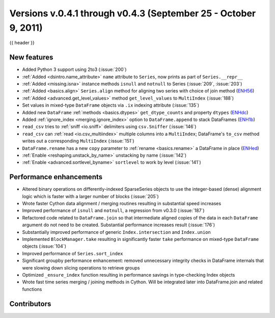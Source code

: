 .. _whatsnew_04x:

Versions v.0.4.1 through v0.4.3 (September 25 - October 9, 2011)
-------------------------------------------------------

{{ header }}

New features
~~~~~~~~~~~~

- Added Python 3 support using 2to3 (:issue:`200`)
- :ref:`Added <dsintro.name_attribute>` ``name`` attribute to ``Series``, now
  prints as part of ``Series.__repr__``
- :ref:`Added <missing.isna>` instance methods ``isnull`` and ``notnull`` to
  Series (:issue:`209`, :issue:`203`)
- :ref:`Added <basics.align>` ``Series.align`` method for aligning two series
  with choice of join method (ENH56_)
- :ref:`Added <advanced.get_level_values>` method ``get_level_values`` to
  ``MultiIndex`` (:issue:`188`)
- Set values in mixed-type ``DataFrame`` objects via ``.ix`` indexing attribute (:issue:`135`)
- Added new ``DataFrame`` :ref:`methods <basics.dtypes>`
  ``get_dtype_counts`` and property ``dtypes`` (ENHdc_)
- Added :ref:`ignore_index <merging.ignore_index>` option to
  ``DataFrame.append`` to stack DataFrames (ENH1b_)
- ``read_csv`` tries to :ref:`sniff <io.sniff>` delimiters using
  ``csv.Sniffer`` (:issue:`146`)
- ``read_csv`` can :ref:`read <io.csv_multiindex>` multiple columns into a
  ``MultiIndex``; DataFrame's ``to_csv`` method writes out a corresponding
  ``MultiIndex`` (:issue:`151`)
- ``DataFrame.rename`` has a new ``copy`` parameter to :ref:`rename
  <basics.rename>` a DataFrame in place (ENHed_)
- :ref:`Enable <reshaping.unstack_by_name>` unstacking by name (:issue:`142`)
- :ref:`Enable <advanced.sortlevel_byname>` ``sortlevel`` to work by level (:issue:`141`)

Performance enhancements
~~~~~~~~~~~~~~~~~~~~~~~~

- Altered binary operations on differently-indexed SparseSeries objects
  to use the integer-based (dense) alignment logic which is faster with a
  larger number of blocks (:issue:`205`)
- Wrote faster Cython data alignment / merging routines resulting in
  substantial speed increases
- Improved performance of ``isnull`` and ``notnull``, a regression from v0.3.0
  (:issue:`187`)
- Refactored code related to ``DataFrame.join`` so that intermediate aligned
  copies of the data in each ``DataFrame`` argument do not need to be created.
  Substantial performance increases result (:issue:`176`)
- Substantially improved performance of generic ``Index.intersection`` and
  ``Index.union``
- Implemented ``BlockManager.take`` resulting in significantly faster ``take``
  performance on mixed-type ``DataFrame`` objects (:issue:`104`)
- Improved performance of ``Series.sort_index``
- Significant groupby performance enhancement: removed unnecessary integrity
  checks in DataFrame internals that were slowing down slicing operations to
  retrieve groups
- Optimized ``_ensure_index`` function resulting in performance savings in
  type-checking Index objects
- Wrote fast time series merging / joining methods in Cython. Will be
  integrated later into DataFrame.join and related functions

.. _ENH1b: https://github.com/pandas-dev/pandas/commit/1ba56251f0013ff7cd8834e9486cef2b10098371
.. _ENHdc: https://github.com/pandas-dev/pandas/commit/dca3c5c5a6a3769ee01465baca04cfdfa66a4f76
.. _ENHed: https://github.com/pandas-dev/pandas/commit/edd9f1945fc010a57fa0ae3b3444d1fffe592591
.. _ENH56: https://github.com/pandas-dev/pandas/commit/56e0c9ffafac79ce262b55a6a13e1b10a88fbe93

Contributors
~~~~~~~~~~~~

.. contributors:: v0.4.1..v0.4.3
